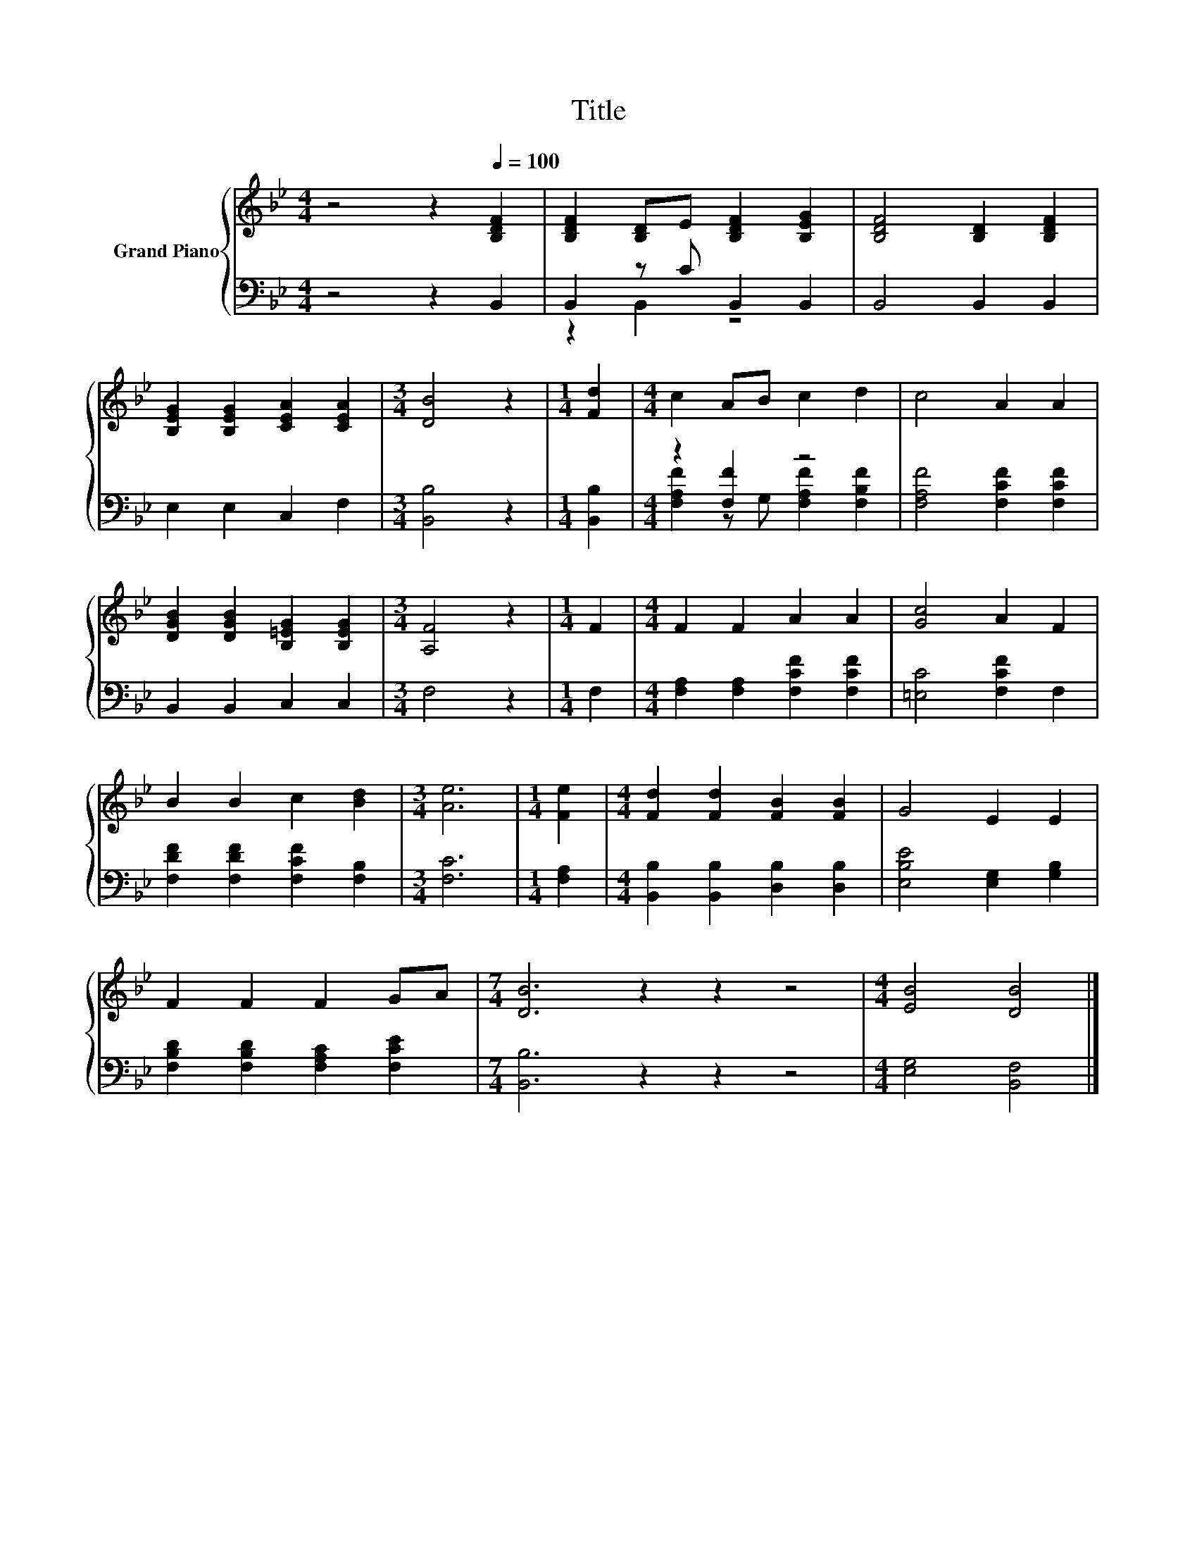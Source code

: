 X:1
T:Title
%%score { 1 | ( 2 3 ) }
L:1/8
M:4/4
K:Bb
V:1 treble nm="Grand Piano"
V:2 bass 
V:3 bass 
V:1
 z4 z2[Q:1/4=100] [B,DF]2 | [B,DF]2 [B,D]E [B,DF]2 [B,EG]2 | [B,DF]4 [B,D]2 [B,DF]2 | %3
 [B,EG]2 [B,EG]2 [CEA]2 [CEA]2 |[M:3/4] [DB]4 z2 |[M:1/4] [Fd]2 |[M:4/4] c2 AB c2 d2 | c4 A2 A2 | %8
 [DGB]2 [DGB]2 [B,=EG]2 [B,EG]2 |[M:3/4] [A,F]4 z2 |[M:1/4] F2 |[M:4/4] F2 F2 A2 A2 | [Gc]4 A2 F2 | %13
 B2 B2 c2 [Bd]2 |[M:3/4] [Ae]6 |[M:1/4] [Fe]2 |[M:4/4] [Fd]2 [Fd]2 [FB]2 [FB]2 | G4 E2 E2 | %18
 F2 F2 F2 GA |[M:7/4] [DB]6 z2 z2 z4 |[M:4/4] [EB]4 [DB]4 |] %21
V:2
 z4 z2 B,,2 | B,,2 z C B,,2 B,,2 | B,,4 B,,2 B,,2 | E,2 E,2 C,2 F,2 |[M:3/4] [B,,B,]4 z2 | %5
[M:1/4] [B,,B,]2 |[M:4/4] z2 [F,F]2 z4 | [F,A,F]4 [F,CF]2 [F,CF]2 | B,,2 B,,2 C,2 C,2 | %9
[M:3/4] F,4 z2 |[M:1/4] F,2 |[M:4/4] [F,A,]2 [F,A,]2 [F,CF]2 [F,CF]2 | [=E,C]4 [F,CF]2 F,2 | %13
 [F,DF]2 [F,DF]2 [F,CF]2 [F,B,]2 |[M:3/4] [F,C]6 |[M:1/4] [F,A,]2 | %16
[M:4/4] [B,,B,]2 [B,,B,]2 [D,B,]2 [D,B,]2 | [E,B,E]4 [E,G,]2 [G,B,]2 | %18
 [F,B,D]2 [F,B,D]2 [F,A,C]2 [F,CE]2 |[M:7/4] [B,,B,]6 z2 z2 z4 |[M:4/4] [E,G,]4 [B,,F,]4 |] %21
V:3
 x8 | z2 B,,2 z4 | x8 | x8 |[M:3/4] x6 |[M:1/4] x2 |[M:4/4] [F,A,F]2 z G, [F,A,F]2 [F,B,F]2 | x8 | %8
 x8 |[M:3/4] x6 |[M:1/4] x2 |[M:4/4] x8 | x8 | x8 |[M:3/4] x6 |[M:1/4] x2 |[M:4/4] x8 | x8 | x8 | %19
[M:7/4] x14 |[M:4/4] x8 |] %21

